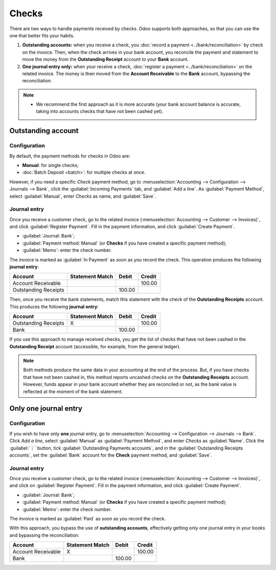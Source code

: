 ======
Checks
======

There are two ways to handle payments received by checks. Odoo supports both approaches, so that you
can use the one that better fits your habits.

#. **Outstanding accounts:** when you receive a check, you :doc:`record a payment
   <../bank/reconciliation>` by check on the invoice. Then, when the check arrives in your bank
   account, you reconcile the payment and statement to move the money from the **Outstanding
   Receipt** account to your **Bank** account.

#. **One journal entry only:** when your receive a check, :doc:`register a payment
   <../bank/reconciliation>` on the related invoice. The money is then moved from the **Account
   Receivable** to the **Bank** account, bypassing the reconciliation.

.. note::
   - We recommend the first approach as it is more accurate (your bank account balance is accurate,
     taking into accounts checks that have not been cashed yet).

.. seealso::
   * :ref:`Outstanding accounts <bank/outstanding-accounts>`
   * :ref:`Bank reconciliation <accounting/reconciliation>`
   * :doc:`batch`

Outstanding account
===================

Configuration
-------------

By default, the payment methods for checks in Odoo are:

- **Manual**: for single checks;
- :doc:`Batch Deposit <batch>`: for multiple checks at once.

However, if you need a specific *Check* payment method, go to :menuselection:`Accounting -->
Configuration --> Journals --> Bank`, click the :guilabel:`Incoming Payments` tab, and
:guilabel:`Add a line`. As :guilabel:`Payment Method`, select :guilabel:`Manual`, enter `Checks` as
name, and :guilabel:`Save`.

Journal entry
-------------

Once you receive a customer check, go to the related invoice (:menuselection:`Accounting -->
Customer --> Invoices)`, and click :guilabel:`Register Payment`. Fill in the payment information,
and click :guilabel:`Create Payment`.

- :guilabel:`Journal: Bank`;
- :guilabel:`Payment method: Manual` (or **Checks** if you have created a specific payment method);
- :guilabel:`Memo`: enter the check number.

.. image:: checks/payment-checks.png
   :alt: Check payment info

The invoice is marked as :guilabel:`In Payment` as soon as you record the check. This operation
produces the following **journal entry**:

+----------------------+-------------------+----------+----------+
| Account              | Statement Match   | Debit    | Credit   |
+======================+===================+==========+==========+
| Account Receivable   |                   |          | 100.00   |
+----------------------+-------------------+----------+----------+
| Outstanding Receipts |                   | 100.00   |          |
+----------------------+-------------------+----------+----------+

Then, once you receive the bank statements, match this statement with the check of the **Outstanding
Receipts** account. This produces the following **journal entry**:

+---------------------+-------------------+----------+----------+
| Account             | Statement Match   | Debit    | Credit   |
+=====================+===================+==========+==========+
| Outstanding Receipts|        X          |          | 100.00   |
+---------------------+-------------------+----------+----------+
| Bank                |                   | 100.00   |          |
+---------------------+-------------------+----------+----------+

If you use this approach to manage received checks, you get the list of checks that have not been
cashed in the **Outstanding Receipt** account (accessible, for example, from the general ledger).

.. Note::
    Both methods produce the same data in your accounting at the end of the process. But, if you
    have checks that have not been cashed in, this method reports uncashed checks on the
    **Outstanding Receipts** account. However, funds appear in your bank account whether they are
    reconciled or not, as the bank value is reflected at the moment of the bank statement.

Only one journal entry
======================

Configuration
-------------

If you wish to have only **one** journal entry, go to :menuselection:`Accounting --> Configuration
--> Journals --> Bank`. Click `Add a line`, select :guilabel:`Manual` as :guilabel:`Payment Method`,
and enter `Checks` as :guilabel:`Name`. Click the :guilabel:`⋮` button, tick :guilabel:`Outstanding
Payments accounts`, and in the :guilabel:`Outstanding Receipts accounts`, set the :guilabel:`Bank`
account for the **Check** payment method, and :guilabel:`Save`.

.. image:: checks/payment-checks.png
   :alt: Bypass the Outstanding Receipts account using the Bank account

Journal entry
-------------

Once you receive a customer check, go to the related invoice (:menuselection:`Accounting -->
Customer --> Invoices)`, and click on :guilabel:`Register Payment`. Fill in the payment information,
and click :guilabel:`Create Payment`.

- :guilabel:`Journal: Bank`;
- :guilabel:`Payment method: Manual` (or **Checks** if you have created a specific payment method);
- :guilabel:`Memo`: enter the check number.

.. image:: checks/payment-checks.png
   :alt: Check payment registration

The invoice is marked as :guilabel:`Paid` as soon as you record the check.

With this approach, you bypass the use of **outstanding accounts**, effectively getting only one
journal entry in your books and bypassing the reconciliation:

+----------------------+-------------------+----------+----------+
| Account              | Statement Match   | Debit    | Credit   |
+======================+===================+==========+==========+
| Account Receivable   | X                 |          | 100.00   |
+----------------------+-------------------+----------+----------+
| Bank                 |                   | 100.00   |          |
+----------------------+-------------------+----------+----------+

